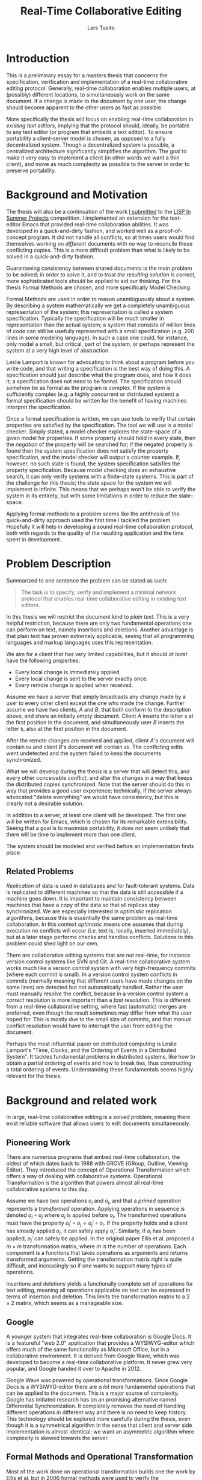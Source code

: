 #+TITLE: Real-Time Collaborative Editing
#+AUTHOR: Lars Tveito
#+EMAIL: larstvei@ifi.uio.no
#+OPTIONS: num:3 H:5 todo:nil
#+LaTeX_CLASS_OPTIONS: [USenglish]
#+LATEX_HEADER: \usepackage[backend=biber,bibencoding=utf8]{biblatex}
#+LATEX_HEADER: \usepackage{parskip, inconsolata, msc}
#+LATEX_HEADER: \bibliography{ref}
#+LaTeX_HEADER: \urlstyle{sf}

#+LaTeX: \renewcommand\href[2]{#2\footnote{\url{#1}}}

* Introduction

  This is a preliminary essay for a masters thesis that concerns the
  specification, verification and implementation of a real-time collaborative
  editing protocol. Generally, real-time collaboration enables multiple users,
  at (possibly) different locations, to simultaneously work on the same
  document. If a change is made to the document by one user, the change should
  become apparent to the other users as fast as possible.

  More specifically the thesis will focus on enabling real-time collaboration
  in /existing text editors/, implying that the protocol should, ideally, be
  portable to any text editor (or program that embeds a text editor). To ensure
  portability a client-server model is chosen, as opposed to a fully
  decentralized system. Though a decentralized system is
  possible\cite{ellis1989concurrency}, a centralized architecture significantly
  simplifies the algorithm\cite{nichols95}. The goal to make it very easy to
  implement a client (in other words we want a thin client), and move as much
  complexity as possible to the server in order to preserve portability.

* Background and Motivation

  The thesis will also be a continuation of the work [[http://lispinsummerprojects.org/static/summer/231030-sharedbuffer.pdf][I submitted]] to the [[http://lispinsummerprojects.org/][LISP
  In Summer Projects]] competition. I implemented an extension for the
  text-editor Emacs that provided real-time collaboration abilities. It was
  developed in a quick-and-dirty fashion, and worked well as a
  proof-of-concept program. It did not handle all conflicts, so at times users
  would find themselves working on /different/ documents with no way to
  reconcile these conflicting copies. This is a more difficult problem than
  what is likely to be solved in a quick-and-dirty fashion.

  Guaranteeing consistency between shared documents is the main problem to be
  solved; in order to solve it, and to /trust the resulting solution is
  correct/, more sophisticated tools should be applied to aid our thinking.
  For this thesis Formal Methods are chosen, and more specifically Model
  Checking.

  Formal Methods are used in order to reason unambiguously about a system. By
  describing a system mathematically we get a completely unambiguous
  representation of the system; this representation is called a system
  specification. Typically the specification will be much smaller in
  representation than the actual system; a system that consists of million
  lines of code can still be usefully represented with a small specification
  (e.g. 200 lines in some modeling language). In such a case one could, for
  instance, only model a small, but critical, part of the system, or perhaps
  represent the system at a very high level of abstraction.

  Leslie Lamport is known for advocating to think about a program before you
  write code\cite{Lamport:2015}\cite{Lamport:2002}, and that writing a
  specification is the best way of doing this. A specification should just
  describe what the program does, and how it does it; a specification does not
  need to be formal. The specification should somehow be as formal as the
  program is complex. If the system is sufficiently complex (e.g. a highly
  concurrent or distributed system) a formal specification should be written
  for the benefit of having machines interpret the specification.

  # By writing a specification, one might discover flaws in
  # the design early, before any time has been spent on implementing it.
  # Here one can draw a parallel to that one
  # generally favor catching errors at compile-time over run-time; before
  # implementation-time seems to be far better yet. 

  # For simple programs a few English sentences may be sufficient, but for more
  # complex programs that are highly concurrent or distributed, a formal
  # specification is needed. The main benefit of a /formal/ specification is that
  # one can apply automatic tools to them.

  # For most programs, a few
  # sentences is probably sufficient, but for harder problems, typically problems
  # that are concurrent or distributed, the program should be formally specified.

  # He claims that the act of writing the specification helps you think about the
  # system;
  # this way one can avoid implementing /bad ideas/ at all, which can greatly
  # reduce the cost of development. Work at Amazon seem to support the
  # claim\cite{amazon}.

  Once a formal specification is written, we can use tools to verify that
  certain properties are satisfied by the specification. The tool we will use
  is a model checker. Simply stated, a model checker explores the state-space
  of a given model for properties. If some property should hold in every state,
  then the /negation/ of the property will be searched for; if the negated
  property is found then the system specification does /not/ satisfy the
  property specification, and the model checker will output a counter example.
  If, however, no such state is found, the system specification satisfies the
  property specification. Because model checking does an exhaustive search, it
  can only verify systems with a finite-state systems. This is part of the
  challenge for this thesis; the state space for the system we will implement
  is infinite. This means that we perhaps won't be able to verify the system in
  its entirety, but with some limitations in order to reduce the state-space.

  Applying formal methods to a problem seems like the antithesis of the
  quick-and-dirty approach used the first time I tackled the problem.
  Hopefully it will help in developing a sound real-time collaboration
  protocol, both with regards to the quality of the resulting application and
  the time spent in development.

  # An important note for model checking is that it can only verify finite state
  # systems; if one where to search an infinite state space for a
  # counter-example the search obviously would not terminate unless such an
  # counter-example was found.

  # The problem of real-time collaboration seems a good fit for formal methods,
  # seeing that it is a highly concurrent and distributed problem.

  # There are several techniques for doing this, we will solely explore the use
  # of Model Checking. Properties can be expressed in some logic, we will /LTL/
  # (Linear Time Logic)

  # Our problem seems like a good fit for formal methods, because it is
  # sufficiently complex and hard to reason about that we need tools to

* Problem Description

  Summarized to one sentence the problem can be stated as such:

  #+BEGIN_QUOTE
  The task is to specify, verify and implement a minimal network protocol that
  enables real-time collaborative editing in existing text editors.
  #+END_QUOTE

  In this thesis we will restrict the document kind to /plain text/. This is a
  very helpful restriction, because there are only two fundamental operations
  one can perform on text, namely insertions and deletions. Another advantage
  is that plain text has proven extremely applicable, seeing that all
  programming languages and markup languages uses this representation.

  We aim for a client that has very limited capabilities, but it should /at
  least/ have the following properties:
  - Every local change is immediately applied.
  - Every local change is sent to the server exactly once.
  - Every remote change is applied when received.

  Assume we have a server that simply broadcasts any change made by a user to
  every other client except the one who made the change. Further assume we have
  two clients, /A/ and /B/, that both conform to the description above, and
  share an initially empty document. Client /A/ inserts the letter =a= at the
  first position in the document, and simultaneously user /B/ inserts the
  letter =b=, also at the first position in the document.

  After the remote changes are received and applied, client /A/'s document will
  contain =ba= and client /B/'s document will contain =ab=. The conflicting
  edits went undetected and the system failed to keep the documents
  synchronized.
  
  #+INCLUDE: "./illustrations/simple-broadcasting-server.tex"

  What we will develop during the thesis is a server that will detect this, and
  every other conceivable conflict, and alter the changes in a way that keeps
  the distributed copies synchronized. Note that the server should do this in
  way that provides a good user experience; technically, if the server always
  advocated "delete everything" we would have consistency, but this is clearly
  not a desirable solution.

  In addition to a server, at least one client will be developed. The first
  one will be written for Emacs, which is chosen for its remarkable
  extensibility. Seeing that a goal is to maximize portability, it does not
  seem unlikely that there will be time to implement more than one client.

  The system should be modeled and verified before an implementation finds
  place.

** Related Problems

   /Replication/ of data is used in databases and for fault-tolerant systems.
   Data is replicated to different machines so that the data is still
   accessible if a machine goes down. It is important to maintain consistency
   between machines that have a copy of the data so that all replicas stay
   synchronized. We are especially interested in /optimistic/ replication
   algorithms\cite{ModelCheckingOptimisticReplication}, because this is
   essentially the same problem as real-time collaboration. In this context
   /optimistic/ means one assumes that during execution no conflicts will occur
   (i.e. text is, locally, inserted immediately), but at a later stage performs
   checks and handles conflicts. Solutions to this problem could shed light on
   our own.

   There are collaborative editing systems that are /not/ real-time, for
   instance version control systems like SVN and Git. A real-time collaborative
   system works much like a version control system with very high-frequency
   commits (where each commit is small). In a version control system conflicts
   in commits (normally meaning that different users have made changes on the
   same lines) are detected but not automatically handled. Rather the user must
   manually resolve the conflict, because in a version control system a
   /correct/ resolution is more important than a /fast/ resolution. This is
   different from a real-time collaborative setting, where fast (automatic)
   merges are preferred, even though the result sometimes may differ from what
   the user hoped for. This is mostly due to the small size of commits, and
   that manual conflict resolution would have to interrupt the user from
   editing the document.

   Perhaps the most influential paper on distributed computing is Leslie
   Lamport's "Time, Clocks, and the Ordering of Events in a Distributed
   System"\cite{lamport1978time}. It tackles fundamental problems in
   distributed systems, like how to obtain a partial ordering of events and how
   to break ties, thus constructing a total ordering of events. Understanding
   these fundamentals seems highly relevant for the thesis.

   # It introduces the /happened-before/ relation
   # $\rightarrow$, which is a antisymmetric, irreflexive and transitive relation.

* Background and related work

  In large, real-time collaborative editing is a /solved/ problem, meaning
  there exist reliable software that allows users to edit documents
  simultaneously.

** Pioneering Work

   There are numerous programs that embed real-time collaboration, the oldest
   of which dates back to 1988\cite{ellis1989concurrency} with GROVE (GRoup,
   Outline, Viewing Editor). They introduced the concept of Operational
   Transformation which offers a way of dealing with collaborative systems.
   Operational Transformation is the algorithm that powers almost all real-time
   collaborative systems to this day.

   Assume we have two operations $o_i$ and $o_j$, and that a /primed/ operation
   represents a /transformed/ operation. Applying operations in sequence is
   denoted $o_i \circ o_j$ where $o_j$ is applied before $o_i$. The transformed
   operations must have the property $o_i' \circ o_j = o_j' \circ o_i$. If the
   property holds and a client has already applied $o_j$, it can safely apply
   $o_i'$. Similarly, if $o_i$ has been applied, $o_j'$ can safely be applied.
   In the original paper Ellis et al. proposed a $m \times m$ transformation
   matrix, where $m$ is the number of operations. Each component is a functions
   that takes operations as arguments and returns transformed arguments.
   Getting the transformation matrix right is quite difficult, and increasingly
   so if one wants to support many types of operations.

   Insertions and deletions yields a functionally complete set of operations
   for text editing, meaning all operations applicable on text can be expressed
   in terms of insertion and deletion. This limits the transformation matrix to
   a $2 \times 2$ matrix, which seems as a manageable size.

** Google

   A younger system that integrates real-time collaboration is Google Docs. It
   is a featureful "web 2.0" application\cite{Dekeyser06extendinggoogle} that
   provides a WYSIWYG-editor which offers much of the same functionality as
   Microsoft Office, but in a collaborative environment. It is derived from
   Google Wave, which was developed to become a real-time collaborative
   platform. It never grew very popular, and Google handed it over to Apache
   in 2012.

   Google Wave was powered by operational transformations\cite{WaveOT}. Since
   Google Docs is a WYSIWYG-editor there are /a lot/ more fundamental
   operations that can be applied to the document. This is a major source of
   complexity. Google has initiated research has on an promising alternative
   named Differential Synchronization\cite{Fraser:09}. It completely removes
   the need of handling different operations in different way and there is no
   need to keep history. This technology should be explored more carefully
   during the thesis, even though it is a symmetrical algorithm in the sense
   that client and server side implementation is almost identical; we want an
   asymmetric algorithm where complexity is skewed towards the server.

** Formal Methods and Operational Transformation

   Most of the work done on operational transformation builds one the work by
   Ellis et al. but in 2006 formal methods\cite{formalOT} were used to verify
   the transformation functions. Though the transformations from the original
   papers were proven correct, Imine et al. were able to find a subtle error in
   one of the transformation functions using theorem proving; this error would
   cause the copies to conflict.

   Very recent work by Imine et al. has been done on model checking these
   algorithms\cite{ModelCheckingOptimisticReplication}, reproducing some of the
   results form\cite{formalOT}. It argues that one of the benefits of model
   checking is that it provides a specific scenario, showing how some property
   was broken; the theorem prover on the other hand does not provide
   information of whether or not the violation is reachable.

* Plan for the Thesis

  In the thesis, an attempt will be made to formally specify a protocol for
  real-time collaborative editing of /plain text/. The specification will be
  written in Maude, a rich and declarative modeling language with good
  capabilities for modeling distributed systems.

  In addition to specifying the system, we need to specify the properties that
  the system should satisfy. Such properties will be expressed in Linear
  Temporal Logic (LTL), a logic that has semantics for time. It allows us to
  express statements like "It is always the case that clients eventually
  reaches consistency" assuming /clients/ and /consistency/ is formally
  defined. How to formally define the properties the system should satisfy will
  be a challenging part of the thesis.

  Once we have both system and properties specifications, we can model check
  the system using either [[http://maude.cs.illinois.edu/tools/lmc/][Maude LTL-checker]] or [[http://maude.cs.illinois.edu/tools/tlr/][Maude LTLR-checker]]. Some
  investigation into what model checker suites our problem best should find
  place in the thesis.

  An implementation of the protocol will also be developed. A server will be
  written in Clojure, a modern programming language in the Lisp-family, which
  have good semantics for time, making it suitable for concurrent and
  distributed programming. It is a functional language, and functional
  languages are declarative. This will hopefully leave a smaller gap between
  the formal specification and the actual implementation (seeing that Maude
  also is a declarative language).

  At least one client should be implemented, and it will be implemented for
  Emacs. It will start as an external package, but if we have promising results
  we will try to submit the package to Emacs.

  #+LaTeX: \printbibliography
* COMMENT Local variables
  # Local Variables:
  # eval: (add-hook 'after-save-hook 'org-latex-export-to-latex nil t)
  # eval: (compile "latexmk -pdf -pvc -pdflatex='pdflatex -shell-escape -interaction nonstopmode'")
  # End:
